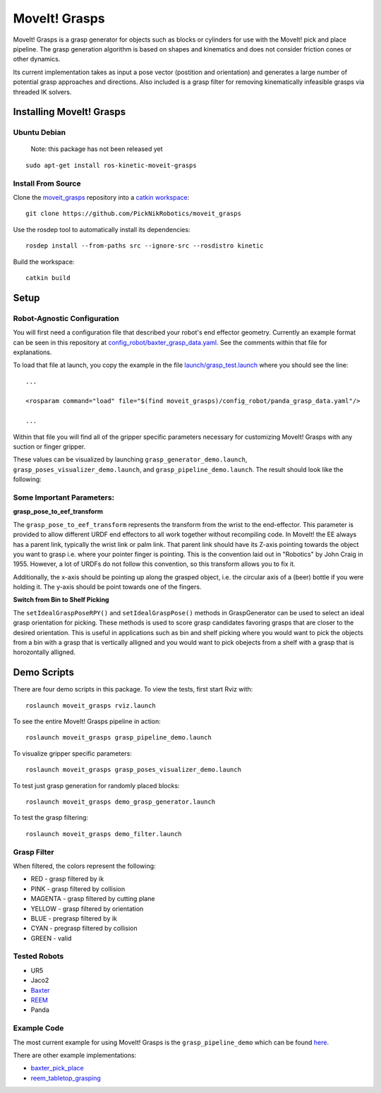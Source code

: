 MoveIt! Grasps
=======================

MoveIt! Grasps is a grasp generator for objects such as blocks or cylinders for use with the MoveIt! pick and place pipeline.
The grasp generation algorithm is based on shapes and kinematics and does not consider friction cones or other dynamics.

Its current implementation takes as input a pose vector (postition and orientation) and generates a large number of potential grasp approaches and directions.
Also included is a grasp filter for removing kinematically infeasible grasps via threaded IK solvers.

.. image:: https://raw.githubusercontent.com/PickNikRobotics/moveit_grasps/kinetic-devel/resources/demo.png
   :width: 500pt
   
Installing MoveIt! Grasps
^^^^^^^^^^^^^^^^^^^^^^^^

Ubuntu Debian
--------------

   Note: this package has not been released yet
::

    sudo apt-get install ros-kinetic-moveit-grasps


Install From Source
--------------------

Clone the `moveit_grasps <https://github.com/PickNikRobotics/moveit_grasps>`_ repository into a `catkin workspace <http://wiki.ros.org/catkin/Tutorials/create_a_workspace>`_::

    git clone https://github.com/PickNikRobotics/moveit_grasps

Use the rosdep tool to automatically install its dependencies::

    rosdep install --from-paths src --ignore-src --rosdistro kinetic
    
Build the workspace::

    catkin build

Setup
^^^^^^^^^^^^^^^^

Robot-Agnostic Configuration
----------------------------

You will first need a configuration file that described your robot's end effector geometry.
Currently an example format can be seen in this repository at `config_robot/baxter_grasp_data.yaml <https://github.com/PickNikRobotics/moveit_grasps/blob/kinetic-devel/config_robot/baxter_grasp_data.yaml>`_.
See the comments within that file for explanations.

To load that file at launch, you copy the example in the file `launch/grasp_test.launch <https://github.com/PickNikRobotics/moveit_grasps/blob/kinetic-devel/launch/load_panda.launch>`_ where you should see the line::

    ...
    
    <rosparam command="load" file="$(find moveit_grasps)/config_robot/panda_grasp_data.yaml"/>
    
    ...

Within that file you will find all of the gripper specific parameters necessary for customizing MoveIt! Grasps with any suction or finger gripper.

These values can be visualized by launching ``grasp_generator_demo.launch``, ``grasp_poses_visualizer_demo.launch``, and ``grasp_pipeline_demo.launch``.
The result should look like the following:

.. image:: https://raw.githubusercontent.com/PickNikRobotics/moveit_grasps/kinetic-devel/resources/moveit_grasps_poses.jpeg
   :width: 500pt

Some Important Parameters:
---------------------------

**grasp_pose_to_eef_transform**

The ``grasp_pose_to_eef_transform`` represents the transform from the wrist to the end-effector.
This parameter is provided to allow different URDF end effectors to all work together without recompiling code.
In MoveIt! the EE always has a parent link, typically the wrist link or palm link.
That parent link should have its Z-axis pointing towards the object you want to grasp i.e. where your pointer finger is pointing.
This is the convention laid out in "Robotics" by John Craig in 1955.
However, a lot of URDFs do not follow this convention, so this transform allows you to fix it.

Additionally, the x-axis should be pointing up along the grasped object, i.e. the circular axis of a (beer) bottle if you were holding it.
The y-axis should be point towards one of the fingers.

**Switch from Bin to Shelf Picking**

The ``setIdealGraspPoseRPY()`` and ``setIdealGraspPose()`` methods in GraspGenerator can be used to select an ideal grasp orientation for picking.
These methods is used to score grasp candidates favoring grasps that are closer to the desired orientation.
This is useful in applications such as bin and shelf picking where you would want to pick the objects from a bin with a grasp that is vertically alligned and you would want to pick obejects from a shelf with a grasp that is horozontally alligned.

Demo Scripts
^^^^^^^^^^^^

There are four demo scripts in this package. To view the tests, first start Rviz with::

    roslaunch moveit_grasps rviz.launch

To see the entire MoveIt! Grasps pipeline in action::

    roslaunch moveit_grasps grasp_pipeline_demo.launch

To visualize gripper specific parameters::

    roslaunch moveit_grasps grasp_poses_visualizer_demo.launch

To test just grasp generation for randomly placed blocks::

    roslaunch moveit_grasps demo_grasp_generator.launch

To test the grasp filtering::

    roslaunch moveit_grasps demo_filter.launch

Grasp Filter
------------

When filtered, the colors represent the following:

* RED - grasp filtered by ik
* PINK - grasp filtered by collision
* MAGENTA - grasp filtered by cutting plane
* YELLOW - grasp filtered by orientation
* BLUE - pregrasp filtered by ik
* CYAN - pregrasp filtered by collision
* GREEN - valid

Tested Robots
-------------

* UR5
* Jaco2
* `Baxter <https://github.com/davetcoleman/baxter_cpp>`_
* `REEM <http://wiki.ros.org/Robots/REEM>`_
* Panda

Example Code
------------

The most current example for using MoveIt! Grasps is the ``grasp_pipeline_demo`` which can be found `here <https://github.com/PickNikRobotics//moveit_grasps/kinetic-devel/src/grasp_pipeline_demo.cpp>`_.

There are other example implementations:

* `baxter_pick_place <https://github.com/davetcoleman/baxter_cpp/tree/kinetic-devel/baxter_pick_place>`_
* `reem_tabletop_grasping <https://github.com/pal-robotics/reem_tabletop_grasping>`_

